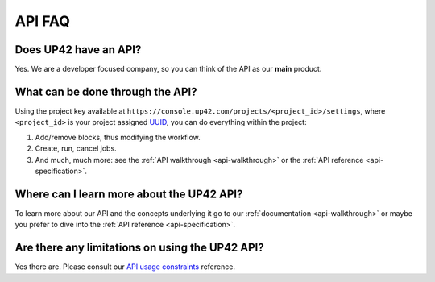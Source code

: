 .. meta::
   :description: UP42 Frequently asked questions about the API
   :keywords: faq, api, support

API FAQ
=======

Does UP42 have an API?
----------------------

Yes. We are a developer focused company, so you can think of the API as
our **main** product.

What can be done through the API?
---------------------------------

Using the project key available at
``https://console.up42.com/projects/<project_id>/settings``, where
``<project_id>`` is your project assigned
`UUID <https://en.wikipedia.org/wiki/Universally_unique_identifier>`__,
you can do everything within the project:

1. Add/remove blocks, thus modifying the workflow.
2. Create, run, cancel jobs.
3. And much, much more: see the :ref:`API walkthrough <api-walkthrough>` or the :ref:`API reference <api-specification>`.

Where can I learn more about the UP42 API?
------------------------------------------

To learn more about our API and the concepts underlying it go to our
:ref:`documentation <api-walkthrough>` or maybe you prefer to dive into the :ref:`API reference <api-specification>`.


Are there any limitations on using the UP42 API?
------------------------------------------------

Yes there are. Please consult our `API usage constraints <api-usage-constraints>`_ reference.


.. raw:: html

   <!--
   Local Variables:
   eval: (auto-fill-mode 0)
   eval: (visual-line-mode 1)
   End:
   -->
